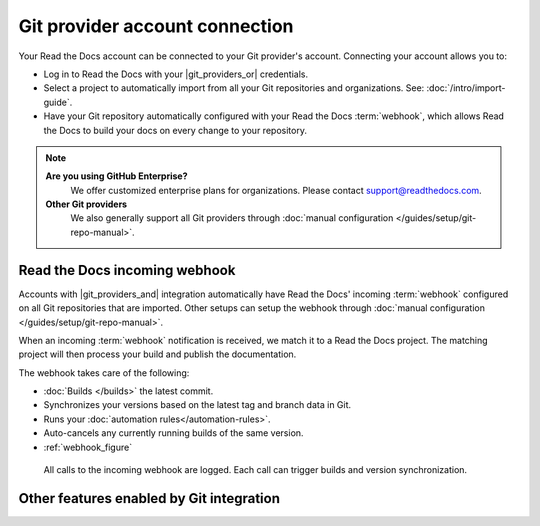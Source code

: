 Git provider account connection
===============================

Your Read the Docs account can be connected to your Git provider's account.
Connecting your account allows you to:

* Log in to Read the Docs with your |git_providers_or| credentials.

* Select a project to automatically import from all your Git repositories and organizations.
  See: :doc:`/intro/import-guide`.

* Have your Git repository automatically configured with your Read the Docs :term:`webhook`,
  which allows Read the Docs to build your docs on every change to your repository.


.. note::

   **Are you using GitHub Enterprise?**
      We offer customized enterprise plans for organizations.
      Please contact support@readthedocs.com.

   **Other Git providers**
      We also generally support all Git providers through :doc:`manual configuration </guides/setup/git-repo-manual>`.

Read the Docs incoming webhook
------------------------------

Accounts with |git_providers_and| integration automatically have Read the Docs' incoming :term:`webhook` configured on all Git repositories that are imported.
Other setups can setup the webhook through :doc:`manual configuration </guides/setup/git-repo-manual>`.

When an incoming :term:`webhook` notification is received,
we match it to a Read the Docs project.
The matching project will then process your build and publish the documentation.

The webhook takes care of the following:

* :doc:`Builds </builds>` the latest commit.
* Synchronizes your versions based on the latest tag and branch data in Git.
* Runs your :doc:`automation rules</automation-rules>`.
* Auto-cancels any currently running builds of the same version.
* :ref:`webhook_figure`

.. _webhook_figure:

.. figure:: /img/screenshot-webhook.png
   :alt: Screenshot of the Dashboard view for the incoming webhook

   All calls to the incoming webhook are logged.
   Each call can trigger builds and version synchronization.


Other features enabled by Git integration
-----------------------------------------

.. seealso::

   :doc:`/pull-requests`
      Your Read the Docs project will automatically be configured to send back build notifications,
      which can be viewed as commit statuses and on pull requests.

   :ref:`sso_git_provider`
      Git integration makes it possible for us to synchronize your Git repository's access rights from your Git provider.
      That way, the same access rights are effective on Read the Docs and you don't have to configure access in two places.

